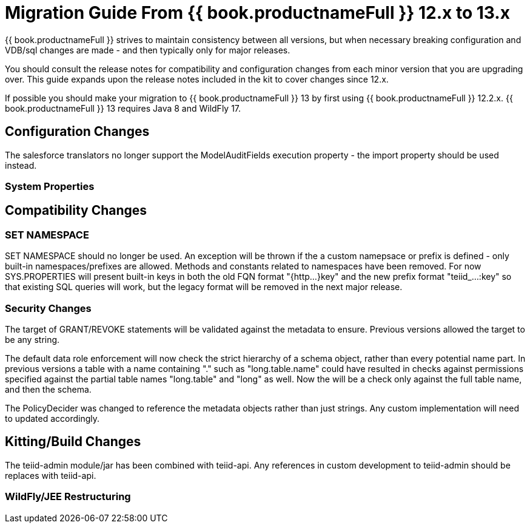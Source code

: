 
= Migration Guide From {{ book.productnameFull }} 12.x to 13.x

{{ book.productnameFull }} strives to maintain consistency between all versions, but when necessary breaking configuration and VDB/sql changes are made - and then typically only for major releases. 

You should consult the release notes for compatibility and configuration changes from each minor version that you are upgrading over.  This guide expands upon the release notes included in the kit to cover changes since 12.x.

If possible you should make your migration to {{ book.productnameFull }} 13 by first using {{ book.productnameFull }} 12.2.x.  {{ book.productnameFull }} 13 requires Java 8 and WildFly 17.

== Configuration Changes

The salesforce translators no longer support the ModelAuditFields execution property - the import property should be used instead.

=== System Properties

== Compatibility Changes

=== SET NAMESPACE

SET NAMESPACE should no longer be used.  An exception will be thrown if the a custom namepsace or prefix is defined - only built-in namespaces/prefixes are allowed.  Methods and constants related to namespaces have been removed.  For now SYS.PROPERTIES will present built-in keys in both the old FQN format "{http...}key" and the new prefix format "teiid_...:key" so that existing SQL queries will work, but the legacy format will be removed in the next major release. 

=== Security Changes

The target of GRANT/REVOKE statements will be validated against the metadata to ensure.  Previous versions allowed the target to be any string.

The default data role enforcement will now check the strict hierarchy of a schema object, rather than every potential name part.  In previous versions a table with a name containing "." such as "long.table.name" could have resulted in checks against permissions specified against the partial table names "long.table" and "long" as well.  Now the will be a check only against the full table name, and then the schema.

The PolicyDecider was changed to reference the metadata objects rather than just strings.  Any custom implementation will need to updated accordingly.

== Kitting/Build Changes

The teiid-admin module/jar has been combined with teiid-api.  Any references in custom development to teiid-admin should be replaces with teiid-api.

=== WildFly/JEE Restructuring
